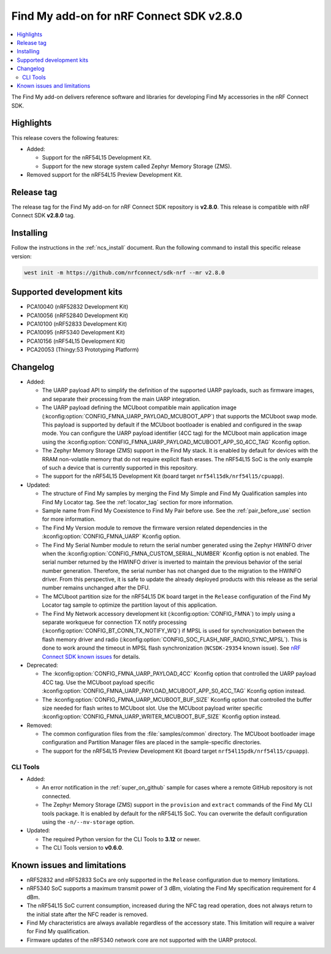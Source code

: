 .. _find_my_release_notes_280:

Find My add-on for nRF Connect SDK v2.8.0
#########################################

.. contents::
   :local:
   :depth: 2

The Find My add-on delivers reference software and libraries for developing Find My accessories in the nRF Connect SDK.

Highlights
**********

This release covers the following features:

* Added:

  * Support for the nRF54L15 Development Kit.
  * Support for the new storage system called Zephyr Memory Storage (ZMS).

* Removed support for the nRF54L15 Preview Development Kit.

Release tag
***********

The release tag for the Find My add-on for nRF Connect SDK repository is **v2.8.0**.
This release is compatible with nRF Connect SDK **v2.8.0** tag.

Installing
**********

Follow the instructions in the :ref:`ncs_install` document.
Run the following command to install this specific release version:

.. code-block:: console

    west init -m https://github.com/nrfconnect/sdk-nrf --mr v2.8.0

Supported development kits
**************************

* PCA10040 (nRF52832 Development Kit)
* PCA10056 (nRF52840 Development Kit)
* PCA10100 (nRF52833 Development Kit)
* PCA10095 (nRF5340 Development Kit)
* PCA10156 (nRF54L15 Development Kit)
* PCA20053 (Thingy:53 Prototyping Platform)

Changelog
*********

* Added:

  * The UARP payload API to simplify the definition of the supported UARP payloads, such as firmware images, and separate their processing from the main UARP integration.
  * The UARP payload defining the MCUboot compatible main application image (:kconfig:option:`CONFIG_FMNA_UARP_PAYLOAD_MCUBOOT_APP`) that supports the MCUboot swap mode.
    This payload is supported by default if the MCUboot bootloader is enabled and configured in the swap mode.
    You can configure the UARP payload identifier (4CC tag) for the MCUboot main application image using the :kconfig:option:`CONFIG_FMNA_UARP_PAYLOAD_MCUBOOT_APP_S0_4CC_TAG` Kconfig option.
  * The Zephyr Memory Storage (ZMS) support in the Find My stack.
    It is enabled by default for devices with the RRAM non-volatile memory that do not require explicit flash erases.
    The nRF54L15 SoC is the only example of such a device that is currently supported in this repository.
  * The support for the nRF54L15 Development Kit (board target ``nrf54l15dk/nrf54l15/cpuapp``).

* Updated:

  * The structure of Find My samples by merging the Find My Simple and Find My Qualification samples into Find My Locator tag.
    See the :ref:`locator_tag` section for more information.
  * Sample name from Find My Coexistence to Find My Pair before use.
    See the :ref:`pair_before_use` section for more information.
  * The Find My Version module to remove the firmware version related dependencies in the :kconfig:option:`CONFIG_FMNA_UARP` Kconfig option.
  * The Find My Serial Number module to return the serial number generated using the Zephyr HWINFO driver when the :kconfig:option:`CONFIG_FMNA_CUSTOM_SERIAL_NUMBER` Kconfig option is not enabled.
    The serial number returned by the HWINFO driver is inverted to maintain the previous behavior of the serial number generation.
    Therefore, the serial number has not changed due to the migration to the HWINFO driver.
    From this perspective, it is safe to update the already deployed products with this release as the serial number remains unchanged after the DFU.
  * The MCUboot partition size for the nRF54L15 DK board target in the ``Release`` configuration of the Find My Locator tag sample to optimize the partition layout of this application.
  * The Find My Network accessory development kit (:kconfig:option:`CONFIG_FMNA`) to imply using a separate workqueue for connection TX notify processing (:kconfig:option:`CONFIG_BT_CONN_TX_NOTIFY_WQ`) if MPSL is used for synchronization between the flash memory driver and radio (:kconfig:option:`CONFIG_SOC_FLASH_NRF_RADIO_SYNC_MPSL`).
    This is done to work around the timeout in MPSL flash synchronization (``NCSDK-29354`` known issue).
    See `nRF Connect SDK known issues <https://docs.nordicsemi.com/bundle/ncs-latest/page/nrf/releases_and_maturity/known_issues.html>`_ for details.

* Deprecated:

  * The :kconfig:option:`CONFIG_FMNA_UARP_PAYLOAD_4CC` Kconfig option that controlled the UARP payload 4CC tag.
    Use the MCUboot payload specific :kconfig:option:`CONFIG_FMNA_UARP_PAYLOAD_MCUBOOT_APP_S0_4CC_TAG` Kconfig option instead.
  * The :kconfig:option:`CONFIG_FMNA_UARP_MCUBOOT_BUF_SIZE` Kconfig option that controlled the buffer size needed for flash writes to MCUboot slot.
    Use the MCUboot payload writer specific :kconfig:option:`CONFIG_FMNA_UARP_WRITER_MCUBOOT_BUF_SIZE` Kconfig option instead.

* Removed:

  * The common configuration files from the :file:`samples/common` directory.
    The MCUboot bootloader image configuration and Partition Manager files are placed in the sample-specific directories.
  * The support for the nRF54L15 Preview Development Kit (board target ``nrf54l15pdk/nrf54l15/cpuapp``).

CLI Tools
=========

* Added:

  * An error notification in the :ref:`super_on_github` sample for cases where a remote GitHub repository is not connected.
  * The Zephyr Memory Storage (ZMS) support in the ``provision`` and ``extract`` commands of the Find My CLI tools package.
    It is enabled by default for the nRF54L15 SoC.
    You can overwrite the default configuration using the ``-n/--nv-storage`` option.

* Updated:

  * The required Python version for the CLI Tools to **3.12** or newer.
  * The CLI Tools version to **v0.6.0**.

Known issues and limitations
****************************

* nRF52832 and nRF52833 SoCs are only supported in the ``Release`` configuration due to memory limitations.
* nRF5340 SoC supports a maximum transmit power of 3 dBm, violating the Find My specification requirement for 4 dBm.
* The nRF54L15 SoC current consumption, increased during the NFC tag read operation, does not always return to the initial state after the NFC reader is removed.
* Find My characteristics are always available regardless of the accessory state.
  This limitation will require a waiver for Find My qualification.
* Firmware updates of the nRF5340 network core are not supported with the UARP protocol.
